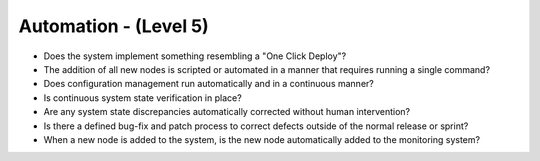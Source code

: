======================
Automation - (Level 5)
======================

* Does the system implement something resembling a "One Click Deploy"?
* The addition of all new nodes is scripted or automated in a manner that requires running a single command?
* Does configuration management run automatically and in a continuous manner?
* Is continuous system state verification in place?
* Are any system state discrepancies automatically corrected without human intervention?
* Is there a defined bug-fix and patch process to correct defects outside of the normal release or sprint?
* When a new node is added to the system, is the new node automatically added to the monitoring system?

